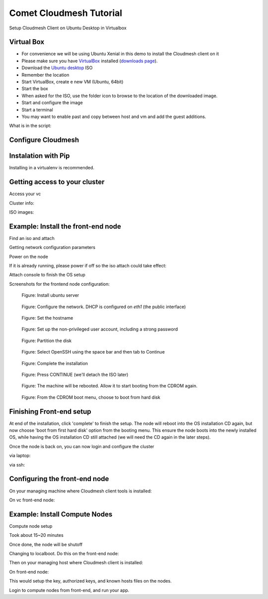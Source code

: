 Comet Cloudmesh Tutorial
=========================

Setup Cloudmesh Client on Ubuntu Desktop in Virtualbox

Virtual Box
----------------------------------------------------------------------

* For convenience we will be using Ubuntu Xenial in this demo to
  install the Cloudmesh client on it 

* Please make sure you have `VirtualBox <https://www.virtualbox.org>`_ installed (`downloads page <https://www.virtualbox.org/wiki/Downloads>`_).

* Download the `Ubuntu desktop <http://www.ubuntu.com/download>`_ ISO

* Remember the location

* Start VirtualBox, create e new VM (Ubuntu, 64bit)
* Start the box
* When asked for the ISO, use the folder icon to browse to the location of the downloaded image.
* Start and configure the image
* Start a terminal 
* You may want to enable past and copy between host and vm and add the guest additions.
  
.. prompt:: bash

    wget -O cm-setup.sh http://bit.ly/cloudmesh-client-xenial
    sh cm-setup.sh

What is in the script:
    
.. prompt:: bash

    sudo apt install python-pip -y
    sudo apt install libssl-dev -y
    sudo pip install pip -U
    sudo apt install git -y
    sudo pip install ansible
    sudo pip install cloudmesh_client
    python --version
    pip --version
    git –version



Configure Cloudmesh
-------------------

.. prompt:: bash

   ssh-keygen
   cm
   cm version

    
Instalation with Pip
----------------------------------------------------------------------

Installing in a virtualenv is recommended.

.. prompt:: bash

  pip install cloudmesh_client
  cm help
  cm comet init

Getting access to your cluster
----------------------------------------------------------------------

Access your vc

Cluster info:

.. prompt:: bash

  cm comet cluster ll 
  cm comet cluster
  cm comet cluster vc2

ISO images:

.. prompt:: bash

  cm comet iso list
  cm comet iso attach ubuntu-14.04.4-server-amd64.iso vc2

Example: Install the front-end node
----------------------------------------------------------------------

Find an iso and attach

.. prompt:: bash

  cm comet iso list
  cm comet iso attach ubuntu-14.04.4-server-amd64.iso vc2

Getting network configuration parameters

.. prompt:: bash

  cm comet node info vc2

Power on the node

.. prompt:: bash

  cm comet power on vc2

If it is already running, please power if off so the iso attach could take effect:

.. prompt:: bash
  
  cm comet power off vc2

Attach console to finish the OS setup

.. prompt:: bash

  cm comet console vc2

Screenshots for the frontend node configuration:

.. figure:: ./images/00_install_start.png
   :scale: 50 %
   :alt: screenshot

   Figure: Install ubuntu server

.. figure:: ./images/01_NIC.png
   :scale: 50 %
   :alt: screenshot

   Figure: Configure the network. DHCP is configured on `eth1` (the public interface)

.. figure:: ./images/20_hostname.png
   :scale: 50 %
   :alt: screenshot

   Figure: Set the hostname

.. figure:: ./images/22_user_password_creation.png
   :scale: 50 %
   :alt: screenshot

   Figure: Set up the non-privileged user account, including a strong password

.. figure:: ./images/08_partition.png
   :scale: 50 %
   :alt: screenshot

   Figure: Partition the disk

.. figure:: ./images/09_services_packages.png
   :scale: 50 %
   :alt: screenshot

   Figure: Select OpenSSH using the space bar and then tab to Continue

.. figure:: ./images/10_complete.png
   :scale: 50 %
   :alt: screenshot

   Figure: Complete the installation

.. figure:: ./images/11_complete_console_expired.png
   :scale: 50 %
   :alt: screenshot

   Figure: Press CONTINUE (we'll detach the ISO later)

.. figure:: ./images/12_reboot_cd.png
   :scale: 50 %
   :alt: screenshot

   Figure: The machine will be rebooted. Allow it to start booting from the CDROM again.

.. figure:: ./images/13_reboot_cd_choose_hd.png
   :scale: 50 %
   :alt: screenshot

   Figure: From the CDROM boot menu, choose to boot from hard disk


Finishing Front-end setup
----------------------------------------------------------------------
At end of the installation, click 'complete' to finish the setup. The node will
reboot into the OS installation CD again, but now choose 'boot from first hard disk'
option from the booting menu. This ensure the node boots into the newly installed OS,
while having the OS installation CD still attached (we will need the CD again in the
later steps).

Once the node is back on, you can now login and configure the cluster

via laptop:

.. prompt:: bash

  cm comet console vc2

via ssh:

.. prompt:: bash

  ssh USER@vct<NN>.sdsc.edu

Configuring the front-end node
----------------------------------------------------------------------

On your managing machine where Cloudmesh client tools is installed:

.. prompt:: bash

  wget http://bit.ly/vc-cmutil
  python cmutil.py nodesfile
  scp vcn*.txt <USER>@vct<NN>.sdsc.edu:~/

On vc front-end node:

.. prompt:: bash

  wget -O deploy.sh http://bit.ly/vc-deployment
  chmod +x deploy.sh
  sudo ./deploy.sh

Example: Install Compute Nodes
----------------------------------------------------------------------

Compute node setup

.. prompt:: bash

   cm comet start vc2 vm-vc2-[1-2]


Took about 15~20 minutes

Once done, the node will be shutoff

Changing to localboot. Do this on the front-end node:

.. prompt:: bash

  ./cmutil.py setboot $HOSTNAME <NODE> net=false

.. prompt:: bash

Then on your managing host where Cloudmesh client is installed:

.. prompt:: bash

  cm comet power on vc2 vm-vc2-[1-2]

On front-end node:

.. prompt:: bash

  cd $HOME/comet-vc-tutorial/
  ./key_setup.sh
  
This would setup the key, authorized keys, and known hosts files on the nodes.

Login to compute nodes from front-end, and run your app.
